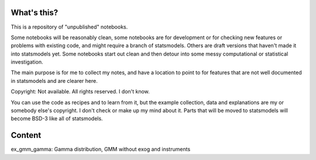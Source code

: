 
What's this?
------------

This is a repository of "unpublished" notebooks.

Some notebooks will be reasonably clean, some notebooks are for development
or for checking new features or problems with existing code, and might require
a branch of statsmodels. Others are draft versions that haven't made it into
statsmodels yet. Some notebooks start out clean and then detour into some
messy computational or statistical investigation.

The main purpose is for me to collect my notes, and have a location to point to
for features that are not well documented in statsmodels and are clearer here.


Copyright:
Not available. All rights reserved. I don't know.

You can use the code as recipes and to learn from it, but the example collection,
data and explanations are my or somebody else's copyright.
I don't check or make up my mind about it.
Parts that will be moved to statsmodels will become BSD-3 like all of statsmodels.



Content
-------

ex_gmm_gamma:  Gamma distribution, GMM without exog and instruments


